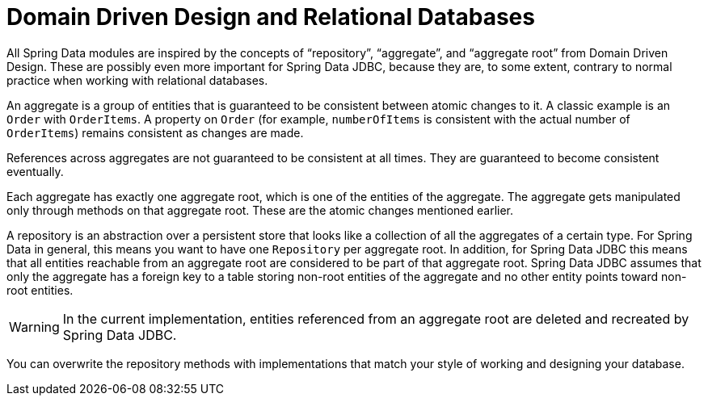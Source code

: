 [[jdbc.domain-driven-design]]
= Domain Driven Design and Relational Databases

All Spring Data modules are inspired by the concepts of "`repository`", "`aggregate`", and "`aggregate root`" from Domain Driven Design.
These are possibly even more important for Spring Data JDBC, because they are, to some extent, contrary to normal practice when working with relational databases.

An aggregate is a group of entities that is guaranteed to be consistent between atomic changes to it.
A classic example is an `Order` with `OrderItems`.
A property on `Order` (for example, `numberOfItems` is consistent with the actual number of `OrderItems`) remains consistent as changes are made.

References across aggregates are not guaranteed to be consistent at all times.
They are guaranteed to become consistent eventually.

Each aggregate has exactly one aggregate root, which is one of the entities of the aggregate.
The aggregate gets manipulated only through methods on that aggregate root.
These are the atomic changes mentioned earlier.

A repository is an abstraction over a persistent store that looks like a collection of all the aggregates of a certain type.
For Spring Data in general, this means you want to have one `Repository` per aggregate root.
In addition, for Spring Data JDBC this means that all entities reachable from an aggregate root are considered to be part of that aggregate root.
Spring Data JDBC assumes that only the aggregate has a foreign key to a table storing non-root entities of the aggregate and no other entity points toward non-root entities.

WARNING: In the current implementation, entities referenced from an aggregate root are deleted and recreated by Spring Data JDBC.

You can overwrite the repository methods with implementations that match your style of working and designing your database.

